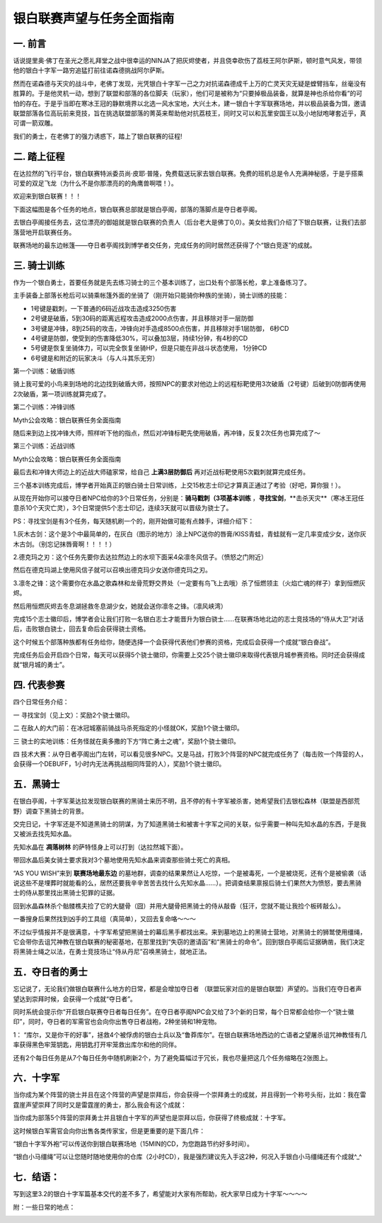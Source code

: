 银白联赛声望与任务全面指南
==============================================================================


一. 前言
------------------------------------------------------------------------------

话说提里奥·佛丁在圣光之愿礼拜堂之战中很幸运的NINJA了把灰烬使者，并且侥幸砍伤了荔枝王阿尔萨斯，顿时意气风发，带领他的银白十字军一路穷追猛打前往诺森德挑战阿尔萨斯。

然而在诺森德与天灾的战斗中，老佛丁发现，光凭银白十字军一己之力对抗诺森德成千上万的亡灵天灾无疑是螳臂挡车，丝毫没有胜算的。于是他灵机一动，想到了联盟和部落的各位脚夫（玩家），他们可是被称为“只要掉极品装备，就算是神也杀给你看”的可怕的存在。于是乎当即在寒冰王冠的静默境界以北选一风水宝地，大兴土木，建一银白十字军联赛场地，并以极品装备为饵，邀请联盟部落各位高玩前来竞技，旨在挑选联盟部落的菁英来帮助他对抗荔枝王，同时又可以和瓦里安国王以及小地狱咆哮套近乎，真可谓一箭双雕。

我们的勇士，在老佛丁的强力诱惑下，踏上了银白联赛的征程!


二. 踏上征程
------------------------------------------------------------------------------

在达拉然的飞行平台，银白联赛特派委员尚·皮耶·普隆，免费载送玩家去银白联赛。免费的班机总是令人充满神秘感，于是乎搭乘可爱的双足飞龙（为什么不是你那漂亮的的角鹰兽啊喂！）。

欢迎来到银白联赛！！！

.. image:: 银白联赛所在位置.jpg

下面这幅图是各个任务的地点，银白联赛总部就是银白亭阁，部落的落脚点是夺日者亭阁。

.. image:: 联盟与部落的营地.jpg

去银白亭阁接任务去，这位漂亮的御姐就是银白联赛的负责人（后台老大是佛丁0,0）。美女给我们介绍了下银白联赛，让我们去部落营地开启联赛任务。

联赛场地的最东边帐篷——夺日者亭阁找到博学者交任务，完成任务的同时居然还获得了个“银白竞逐”的成就。


三. 骑士训练
------------------------------------------------------------------------------

作为一个银白勇士，首要任务就是先去练习骑士的三个基本训练了，出口处有个部落长枪，拿上准备练习了。

主手装备上部落长枪后可以骑乘帐篷外面的坐骑了（刚开始只能骑你种族的坐骑），骑士训练的技能：

.. image:: 骑士技能.jpg

- 1号键是戳刺，一下普通的6码近战攻击造成3250伤害
- 2号键是破盾，5到30码的距离远程攻击造成2000点伤害，并且移除对手一层防御
- 3号键是冲锋，8到25码的攻击，冲锋向对手造成8500点伤害，并且移除对手1层防御， 6秒CD
- 4号键是防御，使受到的伤害降低30%，可以叠加3层，持续1分钟，有4秒的CD
- 5号键是恢复坐骑体力，可以完全恢复坐骑HP，但是只能在非战斗状态使用， 1分钟CD
- 6号键是和附近的玩家决斗（与人斗其乐无穷）

第一个训练：破盾训练

骑上我可爱的小鸟来到场地的北边找到破盾大师，按照NPC的要求对他边上的远程标靶使用3次破盾（2号键）后破到0防御再使用2次破盾，第一项训练就算完成了。

第二个训练：冲锋训练

Myth公会攻略：银白联赛任务全面指南

随后来到边上找冲锋大师，照样听下他的指点，然后对冲锋标靶先使用破盾，再冲锋，反复2次任务也算完成了～

第三个训练：近战训练

Myth公会攻略：银白联赛任务全面指南

最后去和冲锋大师边上的近战大师磕家常，给自己 **上满3层防御后** 再对近战标靶使用5次戳刺就算完成任务。

三个基本训练完成后，博学者开始真正的银白骑士日常训练，上交15枚志士印记才算真正通过了考验（好吧，算你狠！）。

从现在开始你可以接夺日者NPC给你的3个日常任务，分别是：**骑马戳刺（3项基本训练** ，**寻找宝剑**，**击杀天灾**（寒冰王冠任意杀10个天灾亡灵），3个日常提供5个志士印记，连续3天就可以晋级为骁士了。

PS：寻找宝剑是有3个任务，每天随机刷一个的，刚开始做可能有点棘手，详细介绍下：

1.灰木古剑：这个是3个中最简单的，在灰白（图示的地方）涂上NPC送你的唇膏/KISS青蛙，青蛙就有一定几率变成少女，送你灰木古剑。（别忘记抹唇膏啊！！！！）

.. image:: 灰木古剑.jpg

2.德克玛之刃：这个任务先要你去达拉然边上的水坝下面采4朵凛冬风信子。（愤怒之门附近）

.. image:: 德克玛之刃1.jpg

然后在德克玛湖上使用风信子就可以召唤出德克玛少女送你德克玛之刃。

.. image:: 德克玛之刃2.jpg

3.凛冬之锋：这个需要你在水晶之歌森林和龙骨荒野交界处（一定要有鸟飞上去哦）杀了恒燃领主（火焰亡魂的样子）拿到恒燃灰烬。

.. image:: 凛冬之锋1.jpg

然后用恒燃灰烬去冬息湖拯救冬息湖少女，她就会送你凛冬之锋。（凛风峡湾）

.. image:: 凛冬之锋2.jpg

完成15个志士徽印后，博学者会让我们打败一名银白志士才能晋升为银白骁士……在联赛场地北边的志士竞技场的“侍从大卫”对话后，击败银白骁士，回去复命后会获得骁士资格。

这个时候五个部落种族都有任务给你，随便选择一个会获得代表他们参赛的资格，完成后会获得一个成就“银白奋战”。

完成任务后会开启四个日常，每天可以获得5个骁士徽印，你需要上交25个骁士徽印来取得代表银月城参赛资格。同时还会获得成就“银月城的勇士”。


四. 代表参赛
------------------------------------------------------------------------------

四个日常任务介绍：

一 寻找宝剑（见上文）：奖励2个骁士徽印。

二 在敌人的大门前：在冰冠城塞前骑战马杀死指定的小怪就OK，奖励1个骁士徽印。

.. image:: 任务在敌人的大门前.jpg

三 骁士的实地训练：任务怪就在奥多撒的下方“阵亡勇士之魂”，奖励1个骁士徽印。

.. image:: 任务骁士的实地训练.jpg

四 技术大赛：从夺日者亭阁出门左转，可以看见很多NPC。又是马战，打败3个阵营的NPC就完成任务了（每击败一个阵营的人，会获得一个DEBUFF，1小时内无法再挑战相同阵营的人），奖励1个骁士徽印。


五．黑骑士
------------------------------------------------------------------------------

在银白亭阁，十字军莱达拉发现银白联赛的黑骑士来历不明，且不停的有十字军被杀害，她希望我们去银松森林（联盟是西部荒野）调查下黑骑士的背景。

交完日记，十字军还是不知道黑骑士的阴谋，为了知道黑骑士和被害十字军之间的关联，似乎需要一种叫先知水晶的东西，于是我又被派去找先知水晶。

先知水晶在 **凋落树林** 的萨特怪身上可以打到（达拉然城下面）。

带回水晶后美女骑士要求我对3个墓地使用先知水晶来调查那些骑士死亡的真相。

“AS YOU WISH”来到 **联赛场地最东边** 的墓地群，调查的结果果然让人吃惊，一个是被毒死，一个是被烧死，还有个是被偷袭（话说这些不是埋葬时就能看的么，居然还要我辛辛苦苦去找什么先知水晶……）。把调查结果禀报后骑士们果然大为愤怒，要去黑骑士的侍从那里找出黑骑士犯罪的证据。

回到水晶森林杀个骷髅樵夫捡了它的大腿骨（囧）并用大腿骨把黑骑士的侍从敲昏（狂汗，您就不能让我捡个板砖敲么）。

一番搜身后果然找到凶手的工具组（真简单），又回去复命咯～～～

不过似乎情报并不是很满意，十字军希望把黑骑士的幕后黑手都找出来。来到墓地边上的黑骑士营地，对黑骑士的狮鹫使用缰绳，它会带你去诅咒神教在银白联赛的秘密基地，在那里找到“失窃的邀请函”和“黑骑士的命令”。回到银白亭阁后证据确凿，我们决定将黑骑士绳之以法，在勇士竞技场让“侍从丹尼”召唤黑骑士，就地正法。


五．夺日者的勇士
------------------------------------------------------------------------------

忘记说了，无论我们做银白联赛什么地方的日常，都是会增加夺日者 （联盟玩家对应的是银白联盟）声望的。当我们在夺日者声望达到崇拜时候，会获得一个成就“夺日者”。

同时系统会提示你“开启银白联赛夺日者每日任务”。在夺日者亭阁NPC会又给了3个新的日常，每个日常都会给你一个“骁士徽印”，同时，夺日者的军需官也会向你出售夺日者战袍，2种坐骑和1种宠物。

.. image:: 夺日者奖励.jpg

1： “库尔，又是你干的好事”，拯救4个被俘虏的银白士兵以及“鲁莽库尔”。在银白联赛场地西边的亡语者之望屠杀诅咒神教怪有几率获得黑色牢笼钥匙，用钥匙打开牢笼救出库尔和他的同伴。

.. image:: 任务库尔，又是你干的好事.jpg

还有2个每日任务是从7个每日任务中随机刷新2个，为了避免篇幅过于冗长，我也尽量把这几个任务缩略在2张图上。

.. image:: 日常任务1.jpg

.. image:: 日常任务2.jpg


六．十字军
------------------------------------------------------------------------------

当你成为某个阵营的骁士并且在这个阵营的声望是崇拜后，你会获得一个崇拜勇士的成就，并且得到一个称号头衔，比如：我在雷霆崖声望崇拜了同时又是雷霆崖的勇士，那么我会有这个成就：

当你成为部落5个阵营的崇拜勇士并且银白十字军的声望也是崇拜以后，你获得了终极成就：十字军。

这时候银白军需官会向你出售各类传家宝，但是更重要的是下面几件：

.. image:: 重要奖励.jpg

“银白十字军外袍”可以传送你到银白联赛场地（15MIN的CD，为您跑路节约好多时间）。

“银白小马缰绳”可以让您随时随地使用你的仓库（2小时CD），我是强烈建议先入手这2种，何况入手银白小马缰绳还有个成就^_^


七．结语：
------------------------------------------------------------------------------

写到这里3.2的银白十字军篇基本交代的差不多了，希望能对大家有所帮助，祝大家早日成为十字军～～～～

附：一些日常的地点：

.. image:: 银白联赛日常地点.jpg



